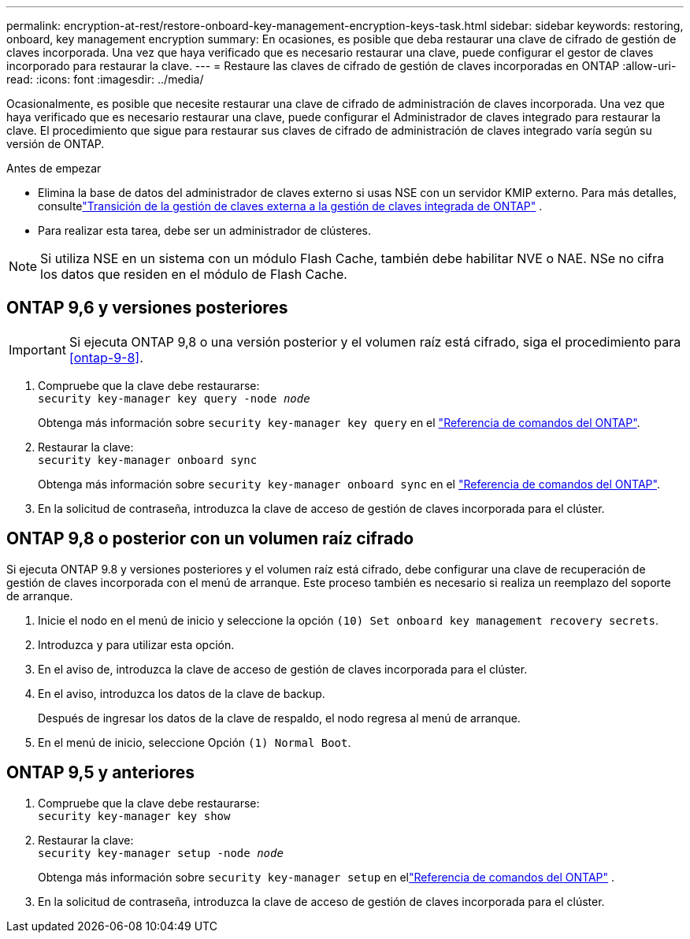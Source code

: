 ---
permalink: encryption-at-rest/restore-onboard-key-management-encryption-keys-task.html 
sidebar: sidebar 
keywords: restoring, onboard, key management encryption 
summary: En ocasiones, es posible que deba restaurar una clave de cifrado de gestión de claves incorporada. Una vez que haya verificado que es necesario restaurar una clave, puede configurar el gestor de claves incorporado para restaurar la clave. 
---
= Restaure las claves de cifrado de gestión de claves incorporadas en ONTAP
:allow-uri-read: 
:icons: font
:imagesdir: ../media/


[role="lead"]
Ocasionalmente, es posible que necesite restaurar una clave de cifrado de administración de claves incorporada.  Una vez que haya verificado que es necesario restaurar una clave, puede configurar el Administrador de claves integrado para restaurar la clave. El procedimiento que sigue para restaurar sus claves de cifrado de administración de claves integrado varía según su versión de ONTAP.

.Antes de empezar
* Elimina la base de datos del administrador de claves externo si usas NSE con un servidor KMIP externo. Para más detalles, consultelink:delete-key-management-database-task.html["Transición de la gestión de claves externa a la gestión de claves integrada de ONTAP"] .
* Para realizar esta tarea, debe ser un administrador de clústeres.



NOTE: Si utiliza NSE en un sistema con un módulo Flash Cache, también debe habilitar NVE o NAE. NSe no cifra los datos que residen en el módulo de Flash Cache.



== ONTAP 9,6 y versiones posteriores


IMPORTANT: Si ejecuta ONTAP 9,8 o una versión posterior y el volumen raíz está cifrado, siga el procedimiento para <<ontap-9-8>>.

. Compruebe que la clave debe restaurarse: +
`security key-manager key query -node _node_`
+
Obtenga más información sobre `security key-manager key query` en el link:https://docs.netapp.com/us-en/ontap-cli/security-key-manager-key-query.html["Referencia de comandos del ONTAP"^].

. Restaurar la clave: +
`security key-manager onboard sync`
+
Obtenga más información sobre `security key-manager onboard sync` en el link:https://docs.netapp.com/us-en/ontap-cli/security-key-manager-onboard-sync.html["Referencia de comandos del ONTAP"^].

. En la solicitud de contraseña, introduzca la clave de acceso de gestión de claves incorporada para el clúster.




== ONTAP 9,8 o posterior con un volumen raíz cifrado

Si ejecuta ONTAP 9.8 y versiones posteriores y el volumen raíz está cifrado, debe configurar una clave de recuperación de gestión de claves incorporada con el menú de arranque. Este proceso también es necesario si realiza un reemplazo del soporte de arranque.

. Inicie el nodo en el menú de inicio y seleccione la opción `(10) Set onboard key management recovery secrets`.
. Introduzca `y` para utilizar esta opción.
. En el aviso de, introduzca la clave de acceso de gestión de claves incorporada para el clúster.
. En el aviso, introduzca los datos de la clave de backup.
+
Después de ingresar los datos de la clave de respaldo, el nodo regresa al menú de arranque.

. En el menú de inicio, seleccione Opción `(1) Normal Boot`.




== ONTAP 9,5 y anteriores

. Compruebe que la clave debe restaurarse: +
`security key-manager key show`
. Restaurar la clave: +
`security key-manager setup -node _node_`
+
Obtenga más información sobre `security key-manager setup` en ellink:https://docs.netapp.com/us-en/ontap-cli-9161/security-key-manager-setup.html["Referencia de comandos del ONTAP"^] .

. En la solicitud de contraseña, introduzca la clave de acceso de gestión de claves incorporada para el clúster.


